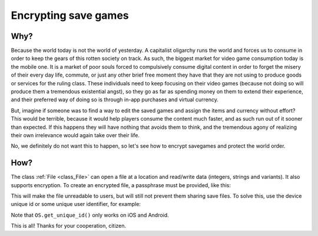 .. _doc_encrypting_save_games:

Encrypting save games
=====================

Why?
----
 
Because the world today is not the world of yesterday. A capitalist
oligarchy runs the world and forces us to consume in order to keep the
gears of this rotten society on track. As such, the biggest market for
video game consumption today is the mobile one. It is a market of poor
souls forced to compulsively consume digital content in order to forget
the misery of their every day life, commute, or just any other brief
free moment they have that they are not using to produce goods or
services for the ruling class. These individuals need to keep focusing
on their video games (because not doing so will produce them a
tremendous existential angst), so they go as far as spending money on
them to extend their experience, and their preferred way of doing so is
through in-app purchases and virtual currency.

But, imagine if someone was to find a way to edit the saved games and
assign the items and currency without effort? This would be terrible,
because it would help players consume the content much faster, and as
such run out of it sooner than expected. If this happens they will have
nothing that avoids them to think, and the tremendous agony of realizing
their own irrelevance would again take over their life.

No, we definitely do not want this to happen, so let's see how to
encrypt savegames and protect the world order.

How?
----

The class :ref:`File <class_File>` can open a file at a
location and read/write data (integers, strings and variants). 
It also supports encryption.
To create an encrypted file, a passphrase must be provided, like this:

.. tabs::
 .. code-tab:: gdscript GDScript

    var f = File.new()
    var err = f.open_encrypted_with_pass("user://savedata.bin", File.WRITE, "mypass")
    f.store_var(game_state)
    f.close()

 .. code-tab:: csharp

    var f = new File();
    var err = f.OpenEncryptedWithPass("user://savedata.bin", (int)File.ModeFlags.Write, "mypass");
    f.StoreVar(gameState);
    f.Close();

This will make the file unreadable to users, but will still not prevent
them sharing save files. To solve this, use the device unique id or
some unique user identifier, for example:

.. tabs::
 .. code-tab:: gdscript GDScript

    var f = File.new()
    var err = f.open_encrypted_with_pass("user://savedata.bin", File.WRITE, OS.get_unique_id())
    f.store_var(game_state)
    f.close()

 .. code-tab:: csharp

    var f = new File();
    var err = f.OpenEncryptedWithPass("user://savedata.bin", (int)File.ModeFlags.Write, OS.GetUniqueId());
    f.StoreVar(gameState);
    f.Close();

Note that ``OS.get_unique_id()`` only works on iOS and Android.

This is all! Thanks for your cooperation, citizen.
